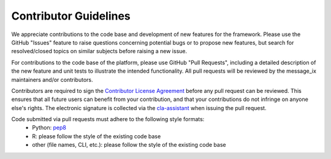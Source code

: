 Contributor Guidelines
======================

We appreciate contributions to the code base and development of new features for the framework.
Please use the GitHub "Issues" feature to raise questions concerning potential bugs or to propose new features,
but search for resolved/closed topics on similar subjects before raising a new issue.

For contributions to the code base of the platform, please use GitHub "Pull Requests", 
including a detailed description of the new feature and unit tests to illustrate the intended functionality.
All pull requests will be reviewed by the message_ix maintainers and/or contributors.

Contributors are required to sign the `Contributor License Agreement`_
before any pull request can be reviewed. This ensures that all future users can benefit
from your contribution, and that your contributions do not infringe on anyone else's rights.
The electronic signature is collected via the `cla-assistant`_ when issuing the pull request.

Code submitted via pull requests must adhere to the following style formats:
 - Python: `pep8`_
 - R: please follow the style of the existing code base
 - other (file names, CLI, etc.): please follow the style of the existing code base

.. _`Contributor License Agreement`: contributor_license.html

.. _`cla-assistant` : https://github.com/cla-assistant/

.. _`pep8`: https://www.python.org/dev/peps/pep-0008/
